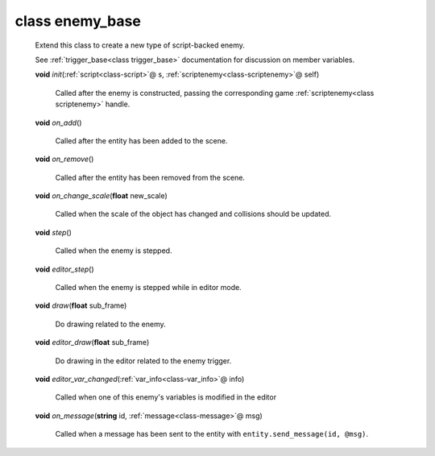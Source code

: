 .. _class-enemy_base:

class enemy_base
################
  Extend this class to create a new type of script-backed enemy.
  
  See :ref:`trigger_base<class trigger_base>` documentation for discussion on
  member variables. 

  .. _method-enemy_base-init:

  \ **void**\  *init*\ (\ :ref:`script<class-script>`\ @ s, \ :ref:`scriptenemy<class-scriptenemy>`\ @ self)

    Called after the enemy is constructed, passing the corresponding game
    :ref:`scriptenemy<class scriptenemy>` handle. 

  .. _method-enemy_base-on_add:

  \ **void**\  *on_add*\ ()

    Called after the entity has been added to the scene. 

  .. _method-enemy_base-on_remove:

  \ **void**\  *on_remove*\ ()

    Called after the entity has been removed from the scene. 

  .. _method-enemy_base-on_change_scale:

  \ **void**\  *on_change_scale*\ (\ **float**\  new_scale)

    Called when the scale of the object has changed and collisions should be
    updated. 

  .. _method-enemy_base-step:

  \ **void**\  *step*\ ()

    Called when the enemy is stepped. 

  .. _method-enemy_base-editor_step:

  \ **void**\  *editor_step*\ ()

    Called when the enemy is stepped while in editor mode. 

  .. _method-enemy_base-draw:

  \ **void**\  *draw*\ (\ **float**\  sub_frame)

    Do drawing related to the enemy. 

  .. _method-enemy_base-editor_draw:

  \ **void**\  *editor_draw*\ (\ **float**\  sub_frame)

    Do drawing in the editor related to the enemy trigger. 

  .. _method-enemy_base-editor_var_changed:

  \ **void**\  *editor_var_changed*\ (\ :ref:`var_info<class-var_info>`\ @ info)

    Called when one of this enemy's variables is modified in the editor 

  .. _method-enemy_base-on_message:

  \ **void**\  *on_message*\ (\ **string**\  id, \ :ref:`message<class-message>`\ @ msg)

    Called when a message has been sent to the entity with
    ``entity.send_message(id, @msg)``. 

